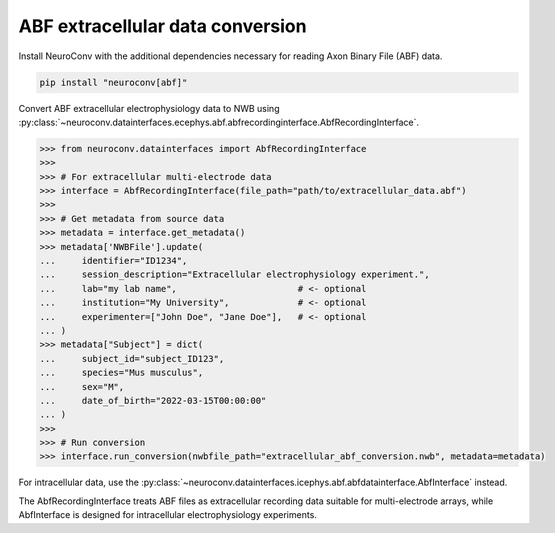 ABF extracellular data conversion
----------------------------------

Install NeuroConv with the additional dependencies necessary for reading Axon Binary File (ABF) data.

.. code-block:: bash

    pip install "neuroconv[abf]"

Convert ABF extracellular electrophysiology data to NWB using :py:class:`~neuroconv.datainterfaces.ecephys.abf.abfrecordinginterface.AbfRecordingInterface`.

.. code-block:: python

    >>> from neuroconv.datainterfaces import AbfRecordingInterface
    >>>
    >>> # For extracellular multi-electrode data
    >>> interface = AbfRecordingInterface(file_path="path/to/extracellular_data.abf")
    >>>
    >>> # Get metadata from source data
    >>> metadata = interface.get_metadata()
    >>> metadata['NWBFile'].update(
    ...     identifier="ID1234",
    ...     session_description="Extracellular electrophysiology experiment.",
    ...     lab="my lab name",                       # <- optional
    ...     institution="My University",             # <- optional
    ...     experimenter=["John Doe", "Jane Doe"],   # <- optional
    ... )
    >>> metadata["Subject"] = dict(
    ...     subject_id="subject_ID123",
    ...     species="Mus musculus",
    ...     sex="M",
    ...     date_of_birth="2022-03-15T00:00:00"
    ... )
    >>>
    >>> # Run conversion
    >>> interface.run_conversion(nwbfile_path="extracellular_abf_conversion.nwb", metadata=metadata)


For intracellular data, use the :py:class:`~neuroconv.datainterfaces.icephys.abf.abfdatainterface.AbfInterface` instead.

The AbfRecordingInterface treats ABF files as extracellular recording data suitable for multi-electrode arrays,
while AbfInterface is designed for intracellular electrophysiology experiments.